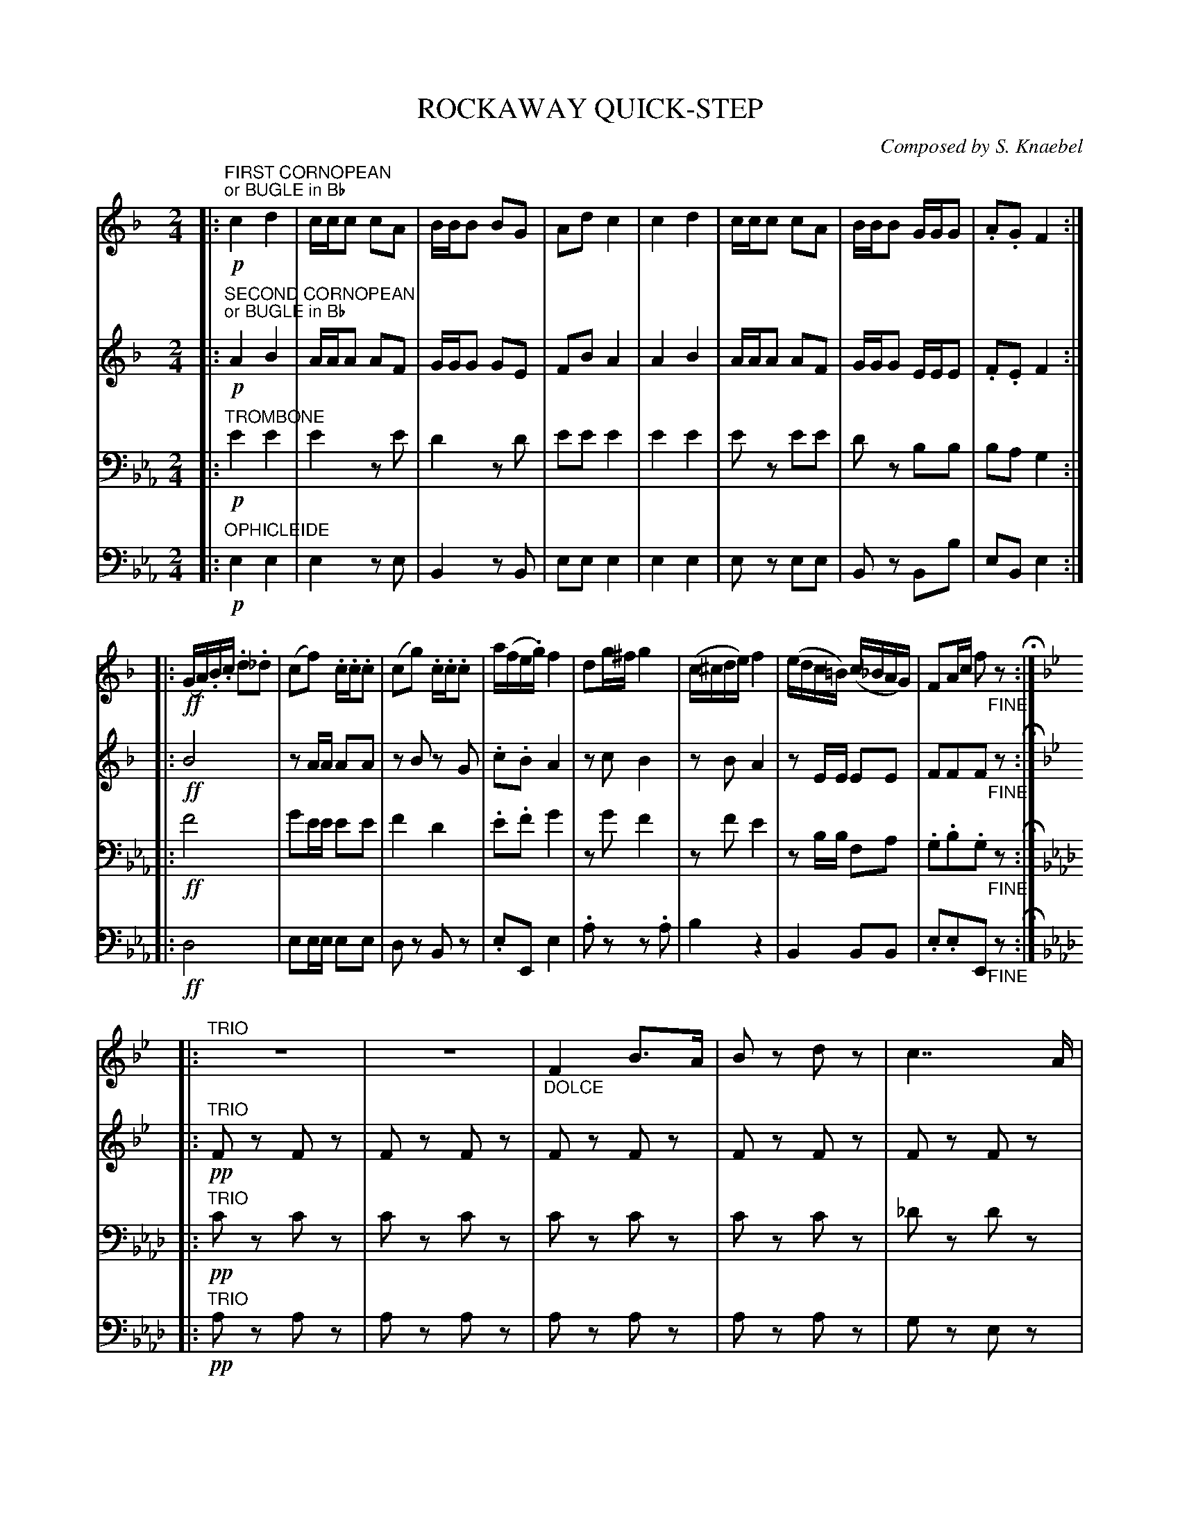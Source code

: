 X: 0101
T: ROCKAWAY QUICK-STEP
C: Composed by S. Knaebel
B: Oliver Ditson "The Boston Collection of Instrumental Music" 1910 p.10-11
F: http://conquest.imslp.info/files/imglnks/usimg/8/8f/IMSLP175643-PMLP309456-bostoncollection00bost_bw.pdf
%: 2012 John Chambers <jc:trillian.mit.edu>
N: The trio section has 25 bars.  Bar 38 seems to have some missing dots; add them if you like.
U: Q=!diminuendo(!
U: q=!diminuendo)!
U: P=!crescendo(!
U: p=!crescendo)!
M: 2/4
L: 1/16
K: Eb
% -------------------------
V: 1
K: F
|:"FIRST CORNOPEAN""or BUGLE in Bb"!p!\
c4 d4 | ccc2 c2A2 | BBB2 B2G2 | A2d2 c4 |\
c4 d4 | ccc2 c2A2 | BBB2 GGG2 | .A2.G2 F4 :|
|:!ff!\
(GA).B.c .d2._d2 | (c2f2) .c.c.c2 | (c2g2) .c.c.c2 | a(fe.g) f4 |\
d2g^f g4 | (c^cde) f4 | (edc=B) (c_BAG) | F2Ac f2"_FINE"z2 H:|
|:[K:Bb]"^TRIO"\
z8 | z8 | "_DOLCE"F4 B3A | B2z2 d2z2 |\
c7 A | c4 z3d | c7 A | B2z2 d3d |\
(3f2=e2_e2 c4 | (3e2d2c2 B4 | (3A2B2c2 (3B2A2G2 | "_CRES."F7 =E |
F3P=E pF3E | !p!F3A B3A | B2z2 d2z2 | c7 A |\
B2z2 z3d | c7 A | B2z2 (3B2c2d2 | c2z2 (3c2d2e2 |\
A2z2 (3A2B2c2 | !f!(3.B2.d2e2 (3.f2.g2.a2 | (3.b2.f2.=e2 (3.f2.g2.a2 | b2z2 b3b | "_D.C. AL FINE"b4 z4 H:|
% -------------------------
V: 2
K: F
|:"SECOND CORNOPEAN""or BUGLE in Bb"!p!\
A4 B4 | AAA2 A2F2 | GGG2 G2E2 | F2B2 A4 |\
A4 B4 | AAA2 A2F2 | GGG2 EEE2 | .F2.E2 F4 :|
|:!ff!\
B8 | z2AA A2A2 | z2B2 z2G2 | .c2.B2 A4 |\
z2c2 B4 | z2B2 A4 | z2EE E2E2 | F2F2F2"_FINE"z2 H:|
K: Bb
|:"^TRIO"!pp!\
F2z2 F2z2 | F2z2 F2z2 | F2z2 F2z2 | F2z2 F2z2 |\
F2z2 F2z2 | F2z2 F2z2 | F2z2 F2z2 | F2z2 F2z2 |\
A2z2 A2z2 | B2z2 F2z2 | F4 =E4 | "_CRES."F7 =E |
F3P=E pF3E | !p!F2z2 F2z2 | F2z2 F2z2 | F2z2 F2z2 |\
F2z2 F2z2 | F2z2 F2z2 | F2z2 F2z2 | G2z2 G2z2 |\
F2z2 F2z2 | !f!(3.F2D2E2 (3.F2.G2.A2 | (3.B2.F2=E2 (3.F2.G2.A2 | B2z2 d3d | "_D.C. AL FINE"d4 z4 H:|
% -------------------------
V: 3 clef=bass middle=D
K: Eb
|:"TROMBONE"!p!\
e4 e4 | e4 z2e2 | d4 z2d2 | e2e2 e4 |\
e4 e4 | e2z2 e2e2 | d2z2 B2B2 | B2A2 G4 :|
|:!ff!\
f8 | g2ee e2e2 | f4 d4 | .e2.f2 g4 |\
z2g2 f4 | z2f2 e4 | z2BB F2A2 | .G2.B2.G2"_FINE"z2 H:|
K: Ab
|:"^TRIO"!pp!\
c2z2 c2z2 | c2z2 c2z2 | c2z2 c2z2 | c2z2 c2z2 |\
_d2z2 d2z2 | c2z2 c2z2 | d2z2 d2z2 | c2z2 A2z2 |\
B2z2 B2z2 | A2z2 c2z2 | B3G (3F2G2A2 | "_CRES."G2z2 G4 |
PB4 p_d4 | !p!c2z2 c2z2 | c2z2 c2z2 | d2z2 d2z2 |\
c2z2 c2z2 | d2z2 d2z2 | c2z2 (3c2d2e2 | d2z2 (3d2e2f2 |\
B2z2 (3B2c2d2 | !f!(3.c2.C2.D2 (3.E2.F2.G2 | (3.A2.E2.=D2 (3.E2.F2.G2 | A2z2 A3A | "_D.C. AL FINE"A4 z4 H:|
% -------------------------
V: 4 clef=bass middle=d
K: Eb
|:"OPHICLEIDE"!p!\
e4 e4 | e4 z2e2 | B4 z2B2 | e2e2 e4 |\
e4 e4 | e2z2 e2e2 | B2z2 B2b2 | e2B2 e4 :|
|:!ff!\
d8 | e2ee e2e2 | d2z2 B2z2 | .e2E2 e4 |\
.a2z2 z2.a2 | b4 z4 | B4 B2B2 | .e2.e2E2"_FINE"z2 H:|
K: Ab
|:"^TRIO"!pp!\
a2z2 a2z2 | a2z2 a2z2 | a2z2 a2z2 | a2z2 a2z2 |\
g2z2 e2z2 | a2z2 a2z2 | g2z2 e2z2 | a2z2 a2z2 |\
e2z2 e2z2 | a2z2 a2z2 | b4 B4 | "_CRES."e2z2 e4 |
Pd4 pB4 | !p!A2z2 a2z2 | a2z2 a2z2 | g2z2 e2z2 |\
a2z2 a2z2 | g2z2 e2z2 | a2z2 a2z2 | d2z2 d2z2 |\
e2z2 E2z2 | !f!(3.A2.c2.d2 (3.e2.f2.g2 | (3.a2.e2.=d2 (3.e2.f2.g2 | a2z2 A3A | "_D.C. AL FINE"A4 z4 H:|
